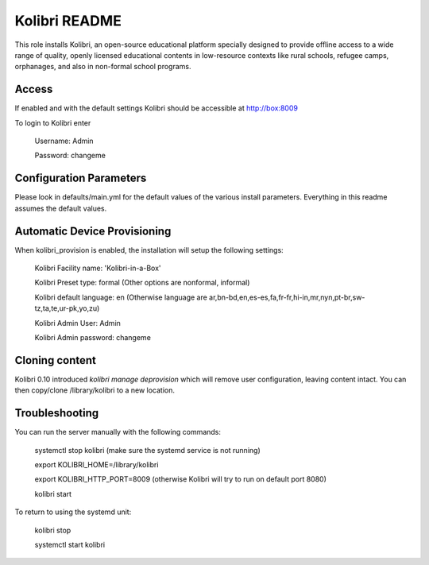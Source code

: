 ==============
Kolibri README
==============

This role installs Kolibri, an open-source educational platform specially designed
to provide offline access to a wide range of quality, openly licensed educational
contents in low-resource contexts like rural schools, refugee camps, orphanages,
and also in non-formal school programs.

Access
------

If enabled and with the default settings Kolibri should be accessible at http://box:8009

To login to Kolibri enter

  Username: Admin
  
  Password: changeme

Configuration Parameters
------------------------

Please look in defaults/main.yml for the default values of the various install parameters.  Everything
in this readme assumes the default values.

Automatic Device Provisioning
-----------------------------

When kolibri_provision is enabled, the installation will setup the following settings:

  Kolibri Facility name: 'Kolibri-in-a-Box'

  Kolibri Preset type: formal (Other options are nonformal, informal)

  Kolibri default language: en (Otherwise language are ar,bn-bd,en,es-es,fa,fr-fr,hi-in,mr,nyn,pt-br,sw-tz,ta,te,ur-pk,yo,zu)

  Kolibri Admin User: Admin

  Kolibri Admin password: changeme

Cloning content
---------------

Kolibri 0.10 introduced `kolibri manage deprovision` which will remove
user configuration, leaving content intact. You can then copy/clone /library/kolibri
to a new location.

Troubleshooting
----------------

You can run the server manually with the following commands:

  systemctl stop kolibri (make sure the systemd service is not running)

  export KOLIBRI_HOME=/library/kolibri

  export KOLIBRI_HTTP_PORT=8009 (otherwise Kolibri will try to run on default port 8080)

  kolibri start

To return to using the systemd unit:

  kolibri stop

  systemctl start kolibri
